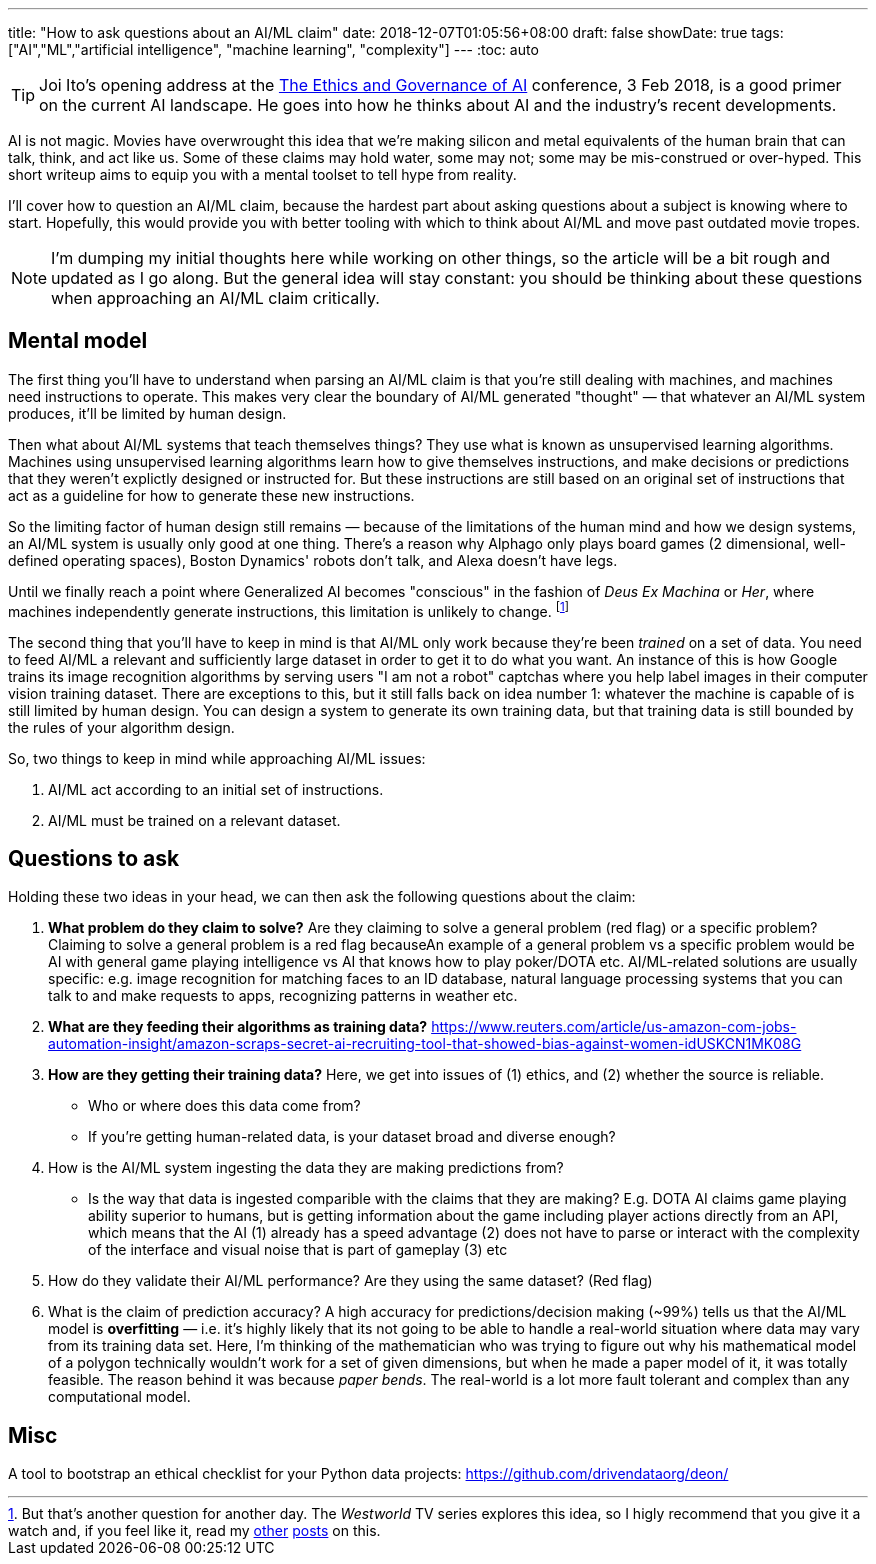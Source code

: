 ---
title: "How to ask questions about an AI/ML claim"
date: 2018-12-07T01:05:56+08:00
draft: false
showDate: true
tags: ["AI","ML","artificial intelligence", "machine learning", "complexity"]
---
:toc: auto
//:lastupdated: [updated 22 Jan 2019]

//{lastupdated}

TIP: Joi Ito's opening address at the
link:https://www.youtube.com/watch?v=MyW6eAGV-eM&list=PLj62-wQeg_DjuoWS4A_VYzLWtEVUZj1IO[The Ethics and Governance of AI]
conference, 3 Feb 2018, is a good primer on the current AI landscape.
He goes into how he thinks about AI and the industry's recent developments.

AI is not magic.
Movies have overwrought this idea that we're making silicon and metal equivalents
of the human brain that can talk, think, and act like us.
Some of these claims may hold water, some may not; some may be mis-construed or over-hyped.
This short writeup aims to equip you with a mental toolset to tell hype from reality.

I'll cover how to question an AI/ML claim, because the hardest part about asking questions about a subject is knowing where to start. Hopefully, this would provide you with better tooling with which to think about AI/ML and move past outdated movie tropes.

NOTE: I'm dumping my initial thoughts here while working on other things, so the article will be a bit rough and updated as I go along. But the general idea will stay constant: you should be thinking about these questions when approaching an AI/ML claim critically.

== Mental model

The first thing you'll have to understand when parsing an AI/ML claim is that you're still dealing with machines, and machines need instructions to operate. This makes very clear the boundary of AI/ML generated "thought" — that whatever an AI/ML system produces, it'll be limited by human design.

Then what about AI/ML systems that teach themselves things? They use what is known as unsupervised learning algorithms. Machines using unsupervised learning algorithms learn how to give themselves instructions, and make decisions or predictions that they weren't explictly designed or instructed for. But these instructions are still based on an original set of instructions that act as a guideline for how to generate these new instructions. 

So the limiting factor of human design still remains — because of the limitations of the human mind and how we design systems, an AI/ML system is usually only good at one thing. There's a reason why Alphago only plays board games (2 dimensional, well-defined operating spaces), Boston Dynamics' robots don't talk, and Alexa doesn't have legs.

Until we finally reach a point where Generalized AI becomes "conscious" in the fashion of _Deus Ex Machina_ or _Her_, where machines independently generate instructions, this limitation is unlikely to change. footnote:[But that's another question for another day. The _Westworld_ TV series explores this idea, so I higly recommend that you give it a watch and, if you feel like it, read my link:https://www.zeddee.com/posts/westworld-2016/[other] link:https://www.shootbird.work/posts/westworld-s2e10/[posts] on this.]

The second thing that you'll have to keep in mind is that AI/ML only work because they're been _trained_ on a set of data. You need to feed AI/ML a relevant and sufficiently large dataset in order to get it to do what you want. An instance of this is how Google trains its image recognition algorithms by serving users "I am not a robot" captchas where you help label images in their computer vision training dataset. There are exceptions to this, but it still falls back on idea number 1: whatever the machine is capable of is still limited by human design. You can design a system to generate its own training data, but that training data is still bounded by the rules of your algorithm design.

So, two things to keep in mind while approaching AI/ML issues:

. AI/ML act according to an initial set of instructions.
. AI/ML must be trained on a relevant dataset.

== Questions to ask

Holding these two ideas in your head, we can then ask the following questions about the claim:

. **What problem do they claim to solve?** Are they claiming to solve a general problem (red flag) or a specific problem? Claiming to solve a general problem is a red flag becauseAn example of a general problem vs a specific problem would be AI with general game playing intelligence vs AI that knows how to play poker/DOTA etc. AI/ML-related solutions are usually specific: e.g. image recognition for matching faces to an ID database, natural language processing systems that you can talk to and make requests to apps, recognizing patterns in weather etc.
. **What are they feeding their algorithms as training data?** https://www.reuters.com/article/us-amazon-com-jobs-automation-insight/amazon-scraps-secret-ai-recruiting-tool-that-showed-bias-against-women-idUSKCN1MK08G
. **How are they getting their training data?** Here, we get into issues of (1) ethics, and (2) whether the source is reliable.
* Who or where does this data come from? 
* If you're getting human-related data, is your dataset broad and diverse enough?
. How is the AI/ML system ingesting the data they are making predictions from?
* Is the way that data is ingested comparible with the claims that they are making? E.g. DOTA AI claims game playing ability superior to humans, but is getting information about the game including player actions directly from an API, which means that the AI (1) already has a speed advantage (2) does not have to parse or interact with the complexity of the interface and visual noise that is part of gameplay (3) etc
. How do they validate their AI/ML performance? Are they using the same dataset? (Red flag)
. What is the claim of prediction accuracy? A high accuracy for predictions/decision making (~99%) tells us that the AI/ML model is **overfitting** — i.e. it's highly likely that its not going to be able to handle a real-world situation where data may vary from its training data set. Here, I'm thinking of the mathematician who was trying to figure out why his mathematical model of a polygon technically wouldn't work for a set of given dimensions, but when he made a paper model of it, it was totally feasible. The reason behind it was because _paper bends_. The real-world is a lot more fault tolerant and complex than any computational model.

== Misc

A tool to bootstrap an ethical checklist for your Python data projects: https://github.com/drivendataorg/deon/
